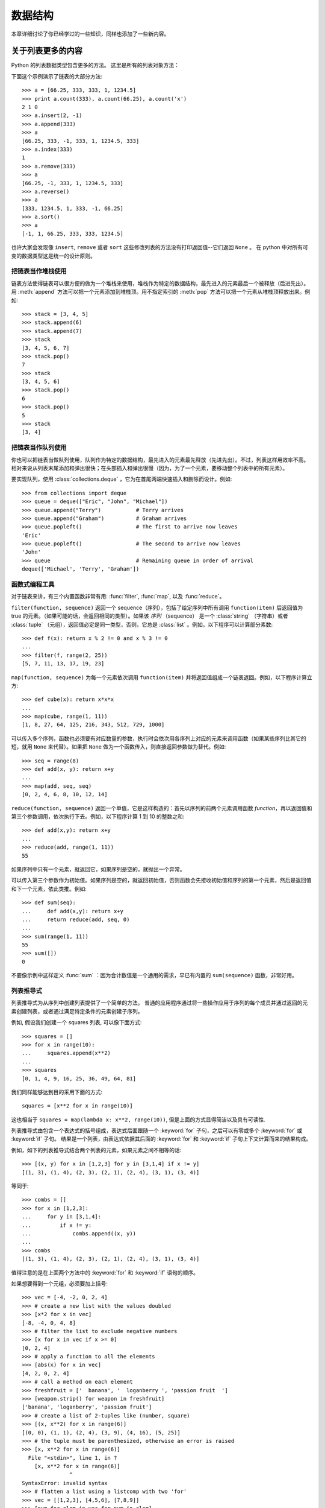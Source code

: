 .. _tut-structures:

***************
数据结构
***************

本章详细讨论了你已经学过的一些知识，同样也添加了一些新内容。

.. _tut-morelists:

关于列表更多的内容
===================

Python 的列表数据类型包含更多的方法。 这里是所有的列表对象方法：


.. method:: list.append(x)
   :noindex:

   把一个元素添加到链表的结尾，相当于 ``a[len(a):] = [x]`` 。


.. method:: list.extend(L)
   :noindex:

   将一个给定列表中的所有元素都添加到另一个列表中，相当于 ``a[len(a):] = L`` 。


.. method:: list.insert(i, x)
   :noindex:

   在指定位置插入一个元素。第一个参数是准备插入到其前面的那个元素的索引，例如 ``a.insert(0, x)`` 会插入到整个链表之前，而 ``a.insert(len(a), x)`` 相当于 ``a.append(x)`` 。


.. method:: list.remove(x)
   :noindex:

   删除链表中值为 *x* 的第一个元素。如果没有这样的元素，就会返回一个错误。


.. method:: list.pop([i])
   :noindex:

   从链表的指定位置删除元素，并将其返回。如果没有指定索引， ``a.pop()`` 返回最后一个元素。元素随即从链表中被删除。（方法中 *i* 两边的方括号表示这个参数是可选的，而不是要求你输入一对方括号，你会经常在 Python 库参考手册中遇到这样的标记。）


.. method:: list.index(x)
   :noindex:

   返回链表中第一个值为 *x* 的元素的索引。如果没有匹配的元素就会返回一个错误。


.. method:: list.count(x)
   :noindex:

   返回 *x* 在链表中出现的次数。


.. method:: list.sort()
   :noindex:

   对链表中的元素就地进行排序。


.. method:: list.reverse()
   :noindex:

   就地倒排链表中的元素。

下面这个示例演示了链表的大部分方法::

   >>> a = [66.25, 333, 333, 1, 1234.5]
   >>> print a.count(333), a.count(66.25), a.count('x')
   2 1 0
   >>> a.insert(2, -1)
   >>> a.append(333)
   >>> a
   [66.25, 333, -1, 333, 1, 1234.5, 333]
   >>> a.index(333)
   1
   >>> a.remove(333)
   >>> a
   [66.25, -1, 333, 1, 1234.5, 333]
   >>> a.reverse()
   >>> a
   [333, 1234.5, 1, 333, -1, 66.25]
   >>> a.sort()
   >>> a
   [-1, 1, 66.25, 333, 333, 1234.5]

也许大家会发现像 ``insert``, ``remove`` 或者 ``sort`` 这些修改列表的方法没有打印返回值--它们返回 ``None`` 。 在 python 中对所有可变的数据类型这是统一的设计原则。


.. _tut-lists-as-stacks:

把链表当作堆栈使用
---------------------

.. sectionauthor:: Ka-Ping Yee <ping@lfw.org>


链表方法使得链表可以很方便的做为一个堆栈来使用，堆栈作为特定的数据结构，最先进入的元素最后一个被释放（后进先出）。用 :meth:`append` 方法可以把一个元素添加到堆栈顶。用不指定索引的 :meth:`pop` 方法可以把一个元素从堆栈顶释放出来。例如::

   >>> stack = [3, 4, 5]
   >>> stack.append(6)
   >>> stack.append(7)
   >>> stack
   [3, 4, 5, 6, 7]
   >>> stack.pop()
   7
   >>> stack
   [3, 4, 5, 6]
   >>> stack.pop()
   6
   >>> stack.pop()
   5
   >>> stack
   [3, 4]


.. _tut-lists-as-queues:

把链表当作队列使用
---------------------

.. sectionauthor:: Ka-Ping Yee <ping@lfw.org>

你也可以把链表当做队列使用，队列作为特定的数据结构，最先进入的元素最先释放（先进先出）。不过，列表这样用效率不高。相对来说从列表末尾添加和弹出很快；在头部插入和弹出很慢（因为，为了一个元素，要移动整个列表中的所有元素）。 

要实现队列，使用 :class:`collections.deque` ，它为在首尾两端快速插入和删除而设计。例如::

   >>> from collections import deque
   >>> queue = deque(["Eric", "John", "Michael"])
   >>> queue.append("Terry")           # Terry arrives
   >>> queue.append("Graham")          # Graham arrives
   >>> queue.popleft()                 # The first to arrive now leaves
   'Eric'
   >>> queue.popleft()                 # The second to arrive now leaves
   'John'
   >>> queue                           # Remaining queue in order of arrival
   deque(['Michael', 'Terry', 'Graham'])


.. _tut-functional:

函数式编程工具
----------------------------

对于链表来讲，有三个内置函数非常有用: :func:`filter`, :func:`map`, 以及 :func:`reduce`。

``filter(function, sequence)`` 返回一个 sequence（序列），包括了给定序列中所有调用 ``function(item)`` 后返回值为 true 的元素。（如果可能的话，会返回相同的类型）。如果该 *序列* （sequence） 是一个 :class:`string` （字符串）或者 :class:`tuple` （元组），返回值必定是同一类型，否则，它总是 :class:`list` 。例如，以下程序可以计算部分素数::

   >>> def f(x): return x % 2 != 0 and x % 3 != 0
   ...
   >>> filter(f, range(2, 25))
   [5, 7, 11, 13, 17, 19, 23]

``map(function, sequence)`` 为每一个元素依次调用 ``function(item)`` 并将返回值组成一个链表返回。例如，以下程序计算立方::

   >>> def cube(x): return x*x*x
   ...
   >>> map(cube, range(1, 11))
   [1, 8, 27, 64, 125, 216, 343, 512, 729, 1000]

可以传入多个序列，函数也必须要有对应数量的参数，执行时会依次用各序列上对应的元素来调用函数（如果某些序列比其它的短，就用 ``None`` 来代替）。如果把 ``None`` 做为一个函数传入，则直接返回参数做为替代。例如::

   >>> seq = range(8)
   >>> def add(x, y): return x+y
   ...
   >>> map(add, seq, seq)
   [0, 2, 4, 6, 8, 10, 12, 14]

``reduce(function, sequence)`` 返回一个单值，它是这样构造的：首先以序列的前两个元素调用函数 *function*，再以返回值和第三个参数调用，依次执行下去。例如，以下程序计算 1 到 10 的整数之和::

   >>> def add(x,y): return x+y
   ...
   >>> reduce(add, range(1, 11))
   55

如果序列中只有一个元素，就返回它，如果序列是空的，就抛出一个异常。

可以传入第三个参数作为初始值。如果序列是空的，就返回初始值，否则函数会先接收初始值和序列的第一个元素，然后是返回值和下一个元素，依此类推。例如::

   >>> def sum(seq):
   ...     def add(x,y): return x+y
   ...     return reduce(add, seq, 0)
   ...
   >>> sum(range(1, 11))
   55
   >>> sum([])
   0

不要像示例中这样定义 :func:`sum` ：因为合计数值是一个通用的需求，早已有内置的 ``sum(sequence)`` 函数，非常好用。


.. _tut-listcomps:

列表推导式
-------------------

列表推导式为从序列中创建列表提供了一个简单的方法。 普通的应用程序通过将一些操作应用于序列的每个成员并通过返回的元素创建列表，或者通过满足特定条件的元素创建子序列。

例如, 假设我们创建一个 squares 列表, 可以像下面方式::

   >>> squares = []
   >>> for x in range(10):
   ...     squares.append(x**2)
   ...
   >>> squares
   [0, 1, 4, 9, 16, 25, 36, 49, 64, 81]

我们同样能够达到目的采用下面的方式::

   squares = [x**2 for x in range(10)]

这也相当于 ``squares = map(lambda x: x**2, range(10))``,
但是上面的方式显得简洁以及具有可读性.

列表推导式由包含一个表达式的括号组成，表达式后面跟随一个 :keyword:`for` 子句，之后可以有零或多个 :keyword:`for` 或 :keyword:`if` 子句。 结果是一个列表，由表达式依据其后面的 :keyword:`for` 和 :keyword:`if` 子句上下文计算而来的结果构成。

例如，如下的列表推导式结合两个列表的元素，如果元素之间不相等的话::

   >>> [(x, y) for x in [1,2,3] for y in [3,1,4] if x != y]
   [(1, 3), (1, 4), (2, 3), (2, 1), (2, 4), (3, 1), (3, 4)]

等同于::

   >>> combs = []
   >>> for x in [1,2,3]:
   ...     for y in [3,1,4]:
   ...         if x != y:
   ...             combs.append((x, y))
   ...
   >>> combs
   [(1, 3), (1, 4), (2, 3), (2, 1), (2, 4), (3, 1), (3, 4)]

值得注意的是在上面两个方法中的 :keyword:`for` 和 :keyword:`if` 语句的顺序。

如果想要得到一个元组，必须要加上括号::

   >>> vec = [-4, -2, 0, 2, 4]
   >>> # create a new list with the values doubled
   >>> [x*2 for x in vec]
   [-8, -4, 0, 4, 8]
   >>> # filter the list to exclude negative numbers
   >>> [x for x in vec if x >= 0]
   [0, 2, 4]
   >>> # apply a function to all the elements
   >>> [abs(x) for x in vec]
   [4, 2, 0, 2, 4]
   >>> # call a method on each element
   >>> freshfruit = ['  banana', '  loganberry ', 'passion fruit  ']
   >>> [weapon.strip() for weapon in freshfruit]
   ['banana', 'loganberry', 'passion fruit']
   >>> # create a list of 2-tuples like (number, square)
   >>> [(x, x**2) for x in range(6)]
   [(0, 0), (1, 1), (2, 4), (3, 9), (4, 16), (5, 25)]
   >>> # the tuple must be parenthesized, otherwise an error is raised
   >>> [x, x**2 for x in range(6)]
     File "<stdin>", line 1, in ?
       [x, x**2 for x in range(6)]
                  ^
   SyntaxError: invalid syntax
   >>> # flatten a list using a listcomp with two 'for'
   >>> vec = [[1,2,3], [4,5,6], [7,8,9]]
   >>> [num for elem in vec for num in elem]
   [1, 2, 3, 4, 5, 6, 7, 8, 9]

列表推导式可使用复杂的表达式和嵌套函数::

   >>> from math import pi
   >>> [str(round(pi, i)) for i in range(1, 6)]
   ['3.1', '3.14', '3.142', '3.1416', '3.14159']


嵌套的列表推导式
'''''''''''''''''''

列表推导式可以嵌套。

考虑以下的 3x4 矩阵， 一个列表中包含三个长度为4的列表::

   >>> matrix = [
   ...     [1, 2, 3, 4],
   ...     [5, 6, 7, 8],
   ...     [9, 10, 11, 12],
   ... ]

现在，如果你想交换行和列，可以用嵌套的列表推导式::

   >>> [[row[i] for row in matrix] for i in range(4)]
   [[1, 5, 9], [2, 6, 10], [3, 7, 11], [4, 8, 12]]

像前面看到的，嵌套的列表推导式是对 :keyword:`for` 后面的内容进行求值，所以上例就等价于::

   >>> transposed = []
   >>> for i in range(4):
   ...     transposed.append([row[i] for row in matrix])
   ...
   >>> transposed
   [[1, 5, 9], [2, 6, 10], [3, 7, 11], [4, 8, 12]]

反过来说，如下也是一样的::

   >>> transposed = []
   >>> for i in range(4):
   ...     # the following 3 lines implement the nested listcomp
   ...     transposed_row = []
   ...     for row in matrix:
   ...         transposed_row.append(row[i])
   ...     transposed.append(transposed_row)
   ...
   >>> transposed
   [[1, 5, 9], [2, 6, 10], [3, 7, 11], [4, 8, 12]]

在实际中，你应该更喜欢使用内置函数组成复杂流程语句。 对此种情况 :func:`zip` 函数将会做的更好::

   >>> list(zip(*matrix))
   [(1, 5, 9), (2, 6, 10), (3, 7, 11), (4, 8, 12)]

更多关于本行中使用的星号的说明，参考 :ref:`tut-unpacking-arguments` 。

.. _tut-del:

:keyword:`del` 语句
============================

有个方法可以从列表中按给定的索引而不是值来删除一个子项： :keyword:`del` 语句。它不同于有返回值的 :meth:`pop` 方法。语句 :keyword:`del`  还可以从列表中删除切片或清空整个列表（我们以前介绍过一个方法是将空列表赋值给列表的切片）。例如::

   >>> a = [-1, 1, 66.25, 333, 333, 1234.5]
   >>> del a[0]
   >>> a
   [1, 66.25, 333, 333, 1234.5]
   >>> del a[2:4]
   >>> a
   [1, 66.25, 1234.5]
   >>> del a[:]
   >>> a
   []

:keyword:`del` 也可以删除整个变量::

   >>> del a

此后再引用命名 ``a`` 会引发错误（直到另一个值赋给它为止）。我们在后面的内容中可以看到 :keyword:`del` 的其它用法。


.. _tut-tuples:

元组和序列
====================

我们知道链表和字符串有很多通用的属性，例如索引和切割操作。它们是 序列 类型（参见 :ref:`typesseq` ）中的两种。因为 Python 是一个在不断进化的语言，也可能会加入其它的序列类型，这里介绍另一种标准序列类型： *元组* 。 

一个元组由数个逗号分隔的值组成，例如::

   >>> t = 12345, 54321, 'hello!'
   >>> t[0]
   12345
   >>> t
   (12345, 54321, 'hello!')
   >>> # Tuples may be nested:
   ... u = t, (1, 2, 3, 4, 5)
   >>> u
   ((12345, 54321, 'hello!'), (1, 2, 3, 4, 5))
   >>> # Tuples are immutable:
   ... t[0] = 88888
   Traceback (most recent call last):
     File "<stdin>", line 1, in <module>
   TypeError: 'tuple' object does not support item assignment
   >>> # but they can contain mutable objects:
   ... v = ([1, 2, 3], [3, 2, 1])
   >>> v
   ([1, 2, 3], [3, 2, 1])


如你所见，元组在输出时总是有括号的，以便于正确表达嵌套结构。在输入时可以有或没有括号，不过经常括号都是必须的（如果元组是一个更大的表达式的一部分）。不能给元组的一个独立的元素赋值（尽管你可以通过联接和切割来模拟）。还可以创建包含可变对象的元组，例如链表。

虽然元组和列表很类似，它们经常被用来在不同的情况和不同的用途。元组有很多用途。例如 (x, y) 坐标对，数据库中的员工记录等等。元组就像字符串，不可改变。

一个特殊的问题是构造包含零个或一个元素的元组：为了适应这种情况，语法上有一些额外的改变。一对空的括号可以创建空元组；要创建一个单元素元组可以在值后面跟一个逗号（在括号中放入一个单值不够明确）。丑陋，但是有效。例如::

   >>> empty = ()
   >>> singleton = 'hello',    # <-- note trailing comma
   >>> len(empty)
   0
   >>> len(singleton)
   1
   >>> singleton
   ('hello',)

语句 ``t = 12345, 54321, 'hello!'`` 是 *元组封装* （tuple packing）的一个例子：值 ``12345`` ， ``54321`` 和 ``'hello!'`` 被封装进元组。其逆操作可能是这样::

   >>> x, y, z = t

这个调用等号右边可以是任何线性序列，称之为 *序列拆封* 非常恰当。序列拆封要求左侧的变量数目与序列的元素个数相同。要注意的是可变参数（multiple assignment ）其实只是元组封装和序列拆封的一个结合。


.. _tut-sets:

集合
====

Python 还包含了一个数据类型 *set* （集合） 。集合是一个无序不重复元素的集。基本功能包括关系测试和消除重复元素。集合对象还支持 union（联合），intersection（交），difference（差）和 sysmmetric difference（对称差集）等数学运算。 

大括号或 :func:`set` 函数可以用来创建集合。 注意：想要创建空集合，你必须使用 ``set()`` 而不是 ``{}`` 。后者用于创建空字典，我们在下一节中介绍的一种数据结构。

以下是一个简单的演示::

   >>> basket = ['apple', 'orange', 'apple', 'pear', 'orange', 'banana']
   >>> fruit = set(basket)               # create a set without duplicates
   >>> fruit
   set(['orange', 'pear', 'apple', 'banana'])
   >>> 'orange' in fruit                 # fast membership testing
   True
   >>> 'crabgrass' in fruit
   False

   >>> # Demonstrate set operations on unique letters from two words
   ...
   >>> a = set('abracadabra')
   >>> b = set('alacazam')
   >>> a                                  # unique letters in a
   set(['a', 'r', 'b', 'c', 'd'])
   >>> a - b                              # letters in a but not in b
   set(['r', 'd', 'b'])
   >>> a | b                              # letters in either a or b
   set(['a', 'c', 'r', 'd', 'b', 'm', 'z', 'l'])
   >>> a & b                              # letters in both a and b
   set(['a', 'c'])
   >>> a ^ b                              # letters in a or b but not both
   set(['r', 'd', 'b', 'm', 'z', 'l'])

类似 :ref:`for lists <tut-listcomps>` ，这里有一种集合推导式语法::

   >>> a = {x for x in 'abracadabra' if x not in 'abc'}
   >>> a
   {'r', 'd'}



.. _tut-dictionaries:

字典
============

另一个非常有用的 Python 内建数据类型是 *字典* （参见 :ref:`typesmapping` ）。字典在某些语言中可能称为 联合内存 （ associative memories ）或 联合数组 （ associative arrays ）。序列是以连续的整数为索引，与此不同的是，字典以 *关键字* 为索引，关键字可以是任意不可变类型，通常用字符串或数值。如果元组中只包含字符串和数字，它可以作为关键字，如果它直接或间接地包含了可变对象，就不能当做关键字。不能用链表做关键字，因为链表可以用索引、切割或者 :meth:`append` 和 :meth:`extend` 等方法改变。 

理解字典的最佳方式是把它看做无序的键： *值对* （key:value pairs）集合，键必须是互不相同的（在同一个字典之内）。一对大括号创建一个空的字典： ``{}`` 。初始化链表时，在大括号内放置一组逗号分隔的键：值对，这也是字典输出的方式。 

字典的主要操作是依据键来存储和析取值。也可以用 ``del`` 来删除键：值对（key:value）。如果你用一个已经存在的关键字存储值，以前为该关键字分配的值就会被遗忘。试图从一个不存在的键中取值会导致错误。

对一个字典执行 :meth:`keys` 将返回一个字典中所有关键字组成的无序列表（如果你想要排序，只需使用 :func:`sorted`)。使用 :keyword:`in` 关键字（指 Python 语法）可以检查字典中是否存在某个关键字（指字典）。

这里是使用字典的一个小示例::

   >>> tel = {'jack': 4098, 'sape': 4139}
   >>> tel['guido'] = 4127
   >>> tel
   {'sape': 4139, 'guido': 4127, 'jack': 4098}
   >>> tel['jack']
   4098
   >>> del tel['sape']
   >>> tel['irv'] = 4127
   >>> tel
   {'guido': 4127, 'irv': 4127, 'jack': 4098}
   >>> tel.keys()
   ['guido', 'irv', 'jack']
   >>> 'guido' in tel
   True

:func:`dict` 构造函数可以直接从 key-value 对中创建字典::

   >>> dict([('sape', 4139), ('guido', 4127), ('jack', 4098)])
   {'sape': 4139, 'jack': 4098, 'guido': 4127}

此外，字典推导式可以从任意的键值表达式中创建字典::

   >>> {x: x**2 for x in (2, 4, 6)}
   {2: 4, 4: 16, 6: 36}

如果关键字都是简单的字符串，有时通过关键字参数指定 key-value 对更为方便::

   >>> dict(sape=4139, guido=4127, jack=4098)
   {'sape': 4139, 'jack': 4098, 'guido': 4127}


.. _tut-loopidioms:

循环技巧
==================

在序列中循环时，索引位置和对应值可以使用 :func:`enumerate` 函数同时得到::

   >>> for i, v in enumerate(['tic', 'tac', 'toe']):
   ...     print(i, v)
   ...
   0 tic
   1 tac
   2 toe

同时循环两个或更多的序列，可以使用 :func:`zip` 整体打包::

   >>> questions = ['name', 'quest', 'favorite color']
   >>> answers = ['lancelot', 'the holy grail', 'blue']
   >>> for q, a in zip(questions, answers):
   ...     print 'What is your {0}?  It is {1}.'.format(q, a)
   ...
   What is your name?  It is lancelot.
   What is your quest?  It is the holy grail.
   What is your favorite color?  It is blue.

需要逆向循环序列的话，先正向定位序列，然后调用 :func:`reversed` 函数::

   >>> for i in reversed(xrange(1, 10, 2)):
   ...     print(i)
   ...
   9
   7
   5
   3
   1

要按排序后的顺序循环序列的话，使用 :func:`sorted`  函数，它不改动原序列，而是生成一个新的已排序的序列::

   >>> basket = ['apple', 'orange', 'apple', 'pear', 'orange', 'banana']
   >>> for f in sorted(set(basket)):
   ...     print f 
   ...
   apple
   banana
   orange
   pear


.. _tut-conditions:

深入条件控制
==================

``while`` 和 ``if`` 语句中使用的条件不仅可以使用比较，而且可以包含任意的操作。 

比较操作符 ``in`` 和 ``not in`` 用来判断值是否在一个区间之内。操作符 ``is`` 和 ``is not`` 比较两个对象是否相同；这只和诸如链表这样的可变对象有关。所有的比较操作符具有相同的优先级，低于所有的数值操作。 

比较操作可以传递。例如 ``a < b == c`` 判断是否 ``a`` 小于 ``b`` 并且 ``b`` 等于 ``c`` 。 

比较操作可以通过逻辑操作符 ``and`` 和 ``or`` 组合，比较的结果可以用 ``not`` 来取反义。这些操作符的优先级又低于比较操作符，在它们之中，``not`` 具有最高的优先级， ``or`` 优先级最低，所以 ``A and not B or C`` 等于 ``(A and (notB)) or C`` 。当然，括号也可以用于比较表达式。 

逻辑操作符 ``and`` 和 ``or`` 也称作 短路操作符 ：它们的参数从左向右解析，一旦结果可以确定就停止。例如，如果 ``A`` 和 ``C`` 为真而 ``B`` 为假， ``A and B and C`` 不会解析 ``C`` 。作用于一个普通的非逻辑值时，短路操作符的返回值通常是最后一个变量。 

可以把比较或其它逻辑表达式的返回值赋给一个变量，例如， ::

   >>> string1, string2, string3 = '', 'Trondheim', 'Hammer Dance'
   >>> non_null = string1 or string2 or string3
   >>> non_null
   'Trondheim'

需要注意的是 Python 与 C 不同，在表达式内部不能赋值。C 程序员经常对此抱怨，不过它避免了一类在 C 程序中司空见惯的错误：想要在解析式中使 ``==`` 时误用了 ``=`` 操作符。


.. _tut-comparing:

比较序列和其它类型
===================================

序列对象可以与相同类型的其它对象比较。比较操作按 *字典序* 进行：首先比较前两个元素，如果不同，就决定了比较的结果；如果相同，就比较后两个元素，依此类推，直到所有序列都完成比较。如果两个元素本身就是同样类 型的序列，就递归字典序比较。如果两个序列的所有子项都相等，就认为序列相等。如果一个序列是另一个序列的初始子序列，较短的一个序列就小于另一个。字符 串的字典序按照单字符的 ASCII 顺序。下面是同类型序列之间比较的一些例子::

   (1, 2, 3)              < (1, 2, 4)
   [1, 2, 3]              < [1, 2, 4]
   'ABC' < 'C' < 'Pascal' < 'Python'
   (1, 2, 3, 4)           < (1, 2, 4)
   (1, 2)                 < (1, 2, -1)
   (1, 2, 3)             == (1.0, 2.0, 3.0)
   (1, 2, ('aa', 'ab'))   < (1, 2, ('abc', 'a'), 4)

需要注意的是如果通过 ``<`` 或者 ``>`` 比较的对象只要具有合适的比较方法就是合法的。 比如，混合数值类型是通过它们的数值就行比较的，所以0是等于0.0。 否则解释器将会触发一个 :exc:`TypeError` 异常，而不是提供一个随意的结果。